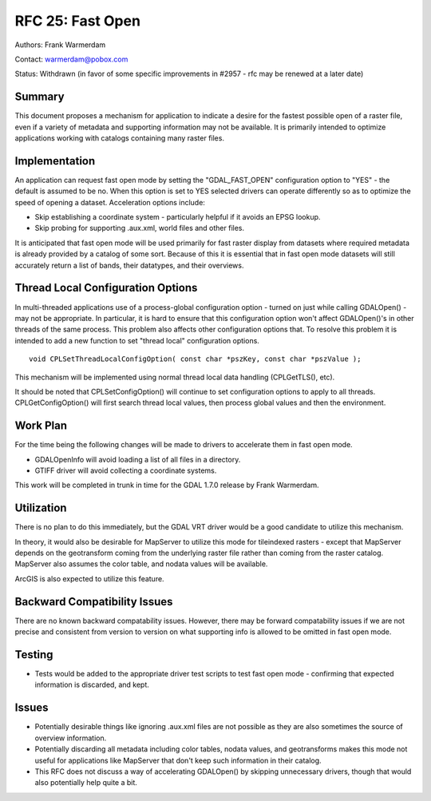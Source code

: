 ================================================================================
RFC 25: Fast Open
================================================================================

Authors: Frank Warmerdam

Contact: warmerdam@pobox.com

Status: Withdrawn (in favor of some specific improvements in #2957 - rfc
may be renewed at a later date)

Summary
-------

This document proposes a mechanism for application to indicate a desire
for the fastest possible open of a raster file, even if a variety of
metadata and supporting information may not be available. It is
primarily intended to optimize applications working with catalogs
containing many raster files.

Implementation
--------------

An application can request fast open mode by setting the
"GDAL_FAST_OPEN" configuration option to "YES" - the default is assumed
to be no. When this option is set to YES selected drivers can operate
differently so as to optimize the speed of opening a dataset.
Acceleration options include:

-  Skip establishing a coordinate system - particularly helpful if it
   avoids an EPSG lookup.
-  Skip probing for supporting .aux.xml, world files and other files.

It is anticipated that fast open mode will be used primarily for fast
raster display from datasets where required metadata is already provided
by a catalog of some sort. Because of this it is essential that in fast
open mode datasets will still accurately return a list of bands, their
datatypes, and their overviews.

Thread Local Configuration Options
----------------------------------

In multi-threaded applications use of a process-global configuration
option - turned on just while calling GDALOpen() - may not be
appropriate. In particular, it is hard to ensure that this configuration
option won't affect GDALOpen()'s in other threads of the same process.
This problem also affects other configuration options that. To resolve
this problem it is intended to add a new function to set "thread local"
configuration options.

::

     void CPLSetThreadLocalConfigOption( const char *pszKey, const char *pszValue );

This mechanism will be implemented using normal thread local data
handling (CPLGetTLS(), etc).

It should be noted that CPLSetConfigOption() will continue to set
configuration options to apply to all threads. CPLGetConfigOption() will
first search thread local values, then process global values and then
the environment.

Work Plan
---------

For the time being the following changes will be made to drivers to
accelerate them in fast open mode.

-  GDALOpenInfo will avoid loading a list of all files in a directory.
-  GTIFF driver will avoid collecting a coordinate systems.

This work will be completed in trunk in time for the GDAL 1.7.0 release
by Frank Warmerdam.

Utilization
-----------

There is no plan to do this immediately, but the GDAL VRT driver would
be a good candidate to utilize this mechanism.

In theory, it would also be desirable for MapServer to utilize this mode
for tileindexed rasters - except that MapServer depends on the
geotransform coming from the underlying raster file rather than coming
from the raster catalog. MapServer also assumes the color table, and
nodata values will be available.

ArcGIS is also expected to utilize this feature.

Backward Compatibility Issues
-----------------------------

There are no known backward compatability issues. However, there may be
forward compatability issues if we are not precise and consistent from
version to version on what supporting info is allowed to be omitted in
fast open mode.

Testing
-------

-  Tests would be added to the appropriate driver test scripts to test
   fast open mode - confirming that expected information is discarded,
   and kept.

Issues
------

-  Potentially desirable things like ignoring .aux.xml files are not
   possible as they are also sometimes the source of overview
   information.
-  Potentially discarding all metadata including color tables, nodata
   values, and geotransforms makes this mode not useful for applications
   like MapServer that don't keep such information in their catalog.
-  This RFC does not discuss a way of accelerating GDALOpen() by
   skipping unnecessary drivers, though that would also potentially help
   quite a bit.
